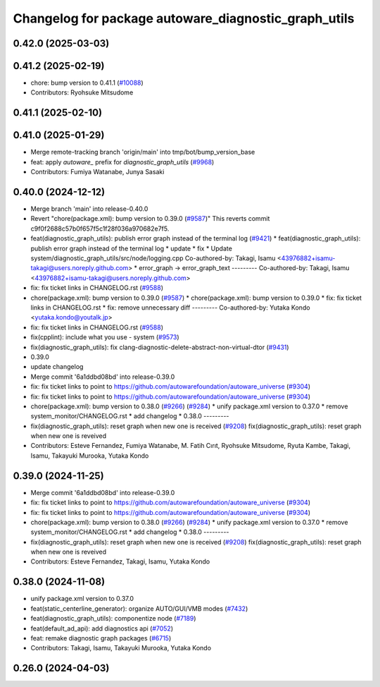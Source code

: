 ^^^^^^^^^^^^^^^^^^^^^^^^^^^^^^^^^^^^^^^^^^^^
Changelog for package autoware_diagnostic_graph_utils
^^^^^^^^^^^^^^^^^^^^^^^^^^^^^^^^^^^^^^^^^^^^

0.42.0 (2025-03-03)
-------------------

0.41.2 (2025-02-19)
-------------------
* chore: bump version to 0.41.1 (`#10088 <https://github.com/autowarefoundation/autoware_universe/issues/10088>`_)
* Contributors: Ryohsuke Mitsudome

0.41.1 (2025-02-10)
-------------------

0.41.0 (2025-01-29)
-------------------
* Merge remote-tracking branch 'origin/main' into tmp/bot/bump_version_base
* feat: apply `autoware\_` prefix for `diagnostic_graph_utils` (`#9968 <https://github.com/autowarefoundation/autoware_universe/issues/9968>`_)
* Contributors: Fumiya Watanabe, Junya Sasaki

0.40.0 (2024-12-12)
-------------------
* Merge branch 'main' into release-0.40.0
* Revert "chore(package.xml): bump version to 0.39.0 (`#9587 <https://github.com/autowarefoundation/autoware_universe/issues/9587>`_)"
  This reverts commit c9f0f2688c57b0f657f5c1f28f036a970682e7f5.
* feat(diagnostic_graph_utils): publish error graph instead of the terminal log (`#9421 <https://github.com/autowarefoundation/autoware_universe/issues/9421>`_)
  * feat(diagnostic_graph_utils): publish error graph instead of the terminal log
  * update
  * fix
  * Update system/diagnostic_graph_utils/src/node/logging.cpp
  Co-authored-by: Takagi, Isamu <43976882+isamu-takagi@users.noreply.github.com>
  * error_graph -> error_graph_text
  ---------
  Co-authored-by: Takagi, Isamu <43976882+isamu-takagi@users.noreply.github.com>
* fix: fix ticket links in CHANGELOG.rst (`#9588 <https://github.com/autowarefoundation/autoware_universe/issues/9588>`_)
* chore(package.xml): bump version to 0.39.0 (`#9587 <https://github.com/autowarefoundation/autoware_universe/issues/9587>`_)
  * chore(package.xml): bump version to 0.39.0
  * fix: fix ticket links in CHANGELOG.rst
  * fix: remove unnecessary diff
  ---------
  Co-authored-by: Yutaka Kondo <yutaka.kondo@youtalk.jp>
* fix: fix ticket links in CHANGELOG.rst (`#9588 <https://github.com/autowarefoundation/autoware_universe/issues/9588>`_)
* fix(cpplint): include what you use - system (`#9573 <https://github.com/autowarefoundation/autoware_universe/issues/9573>`_)
* fix(diagnostic_graph_utils): fix clang-diagnostic-delete-abstract-non-virtual-dtor (`#9431 <https://github.com/autowarefoundation/autoware_universe/issues/9431>`_)
* 0.39.0
* update changelog
* Merge commit '6a1ddbd08bd' into release-0.39.0
* fix: fix ticket links to point to https://github.com/autowarefoundation/autoware_universe (`#9304 <https://github.com/autowarefoundation/autoware_universe/issues/9304>`_)
* fix: fix ticket links to point to https://github.com/autowarefoundation/autoware_universe (`#9304 <https://github.com/autowarefoundation/autoware_universe/issues/9304>`_)
* chore(package.xml): bump version to 0.38.0 (`#9266 <https://github.com/autowarefoundation/autoware_universe/issues/9266>`_) (`#9284 <https://github.com/autowarefoundation/autoware_universe/issues/9284>`_)
  * unify package.xml version to 0.37.0
  * remove system_monitor/CHANGELOG.rst
  * add changelog
  * 0.38.0
  ---------
* fix(diagnostic_graph_utils): reset graph when new one is received (`#9208 <https://github.com/autowarefoundation/autoware_universe/issues/9208>`_)
  fix(diagnostic_graph_utils): reset graph when new one is reveived
* Contributors: Esteve Fernandez, Fumiya Watanabe, M. Fatih Cırıt, Ryohsuke Mitsudome, Ryuta Kambe, Takagi, Isamu, Takayuki Murooka, Yutaka Kondo

0.39.0 (2024-11-25)
-------------------
* Merge commit '6a1ddbd08bd' into release-0.39.0
* fix: fix ticket links to point to https://github.com/autowarefoundation/autoware_universe (`#9304 <https://github.com/autowarefoundation/autoware_universe/issues/9304>`_)
* fix: fix ticket links to point to https://github.com/autowarefoundation/autoware_universe (`#9304 <https://github.com/autowarefoundation/autoware_universe/issues/9304>`_)
* chore(package.xml): bump version to 0.38.0 (`#9266 <https://github.com/autowarefoundation/autoware_universe/issues/9266>`_) (`#9284 <https://github.com/autowarefoundation/autoware_universe/issues/9284>`_)
  * unify package.xml version to 0.37.0
  * remove system_monitor/CHANGELOG.rst
  * add changelog
  * 0.38.0
  ---------
* fix(diagnostic_graph_utils): reset graph when new one is received (`#9208 <https://github.com/autowarefoundation/autoware_universe/issues/9208>`_)
  fix(diagnostic_graph_utils): reset graph when new one is reveived
* Contributors: Esteve Fernandez, Takagi, Isamu, Yutaka Kondo

0.38.0 (2024-11-08)
-------------------
* unify package.xml version to 0.37.0
* feat(static_centerline_generator): organize AUTO/GUI/VMB modes (`#7432 <https://github.com/autowarefoundation/autoware_universe/issues/7432>`_)
* feat(diagnostic_graph_utils): componentize node (`#7189 <https://github.com/autowarefoundation/autoware_universe/issues/7189>`_)
* feat(default_ad_api): add diagnostics api (`#7052 <https://github.com/autowarefoundation/autoware_universe/issues/7052>`_)
* feat: remake diagnostic graph packages (`#6715 <https://github.com/autowarefoundation/autoware_universe/issues/6715>`_)
* Contributors: Takagi, Isamu, Takayuki Murooka, Yutaka Kondo

0.26.0 (2024-04-03)
-------------------
